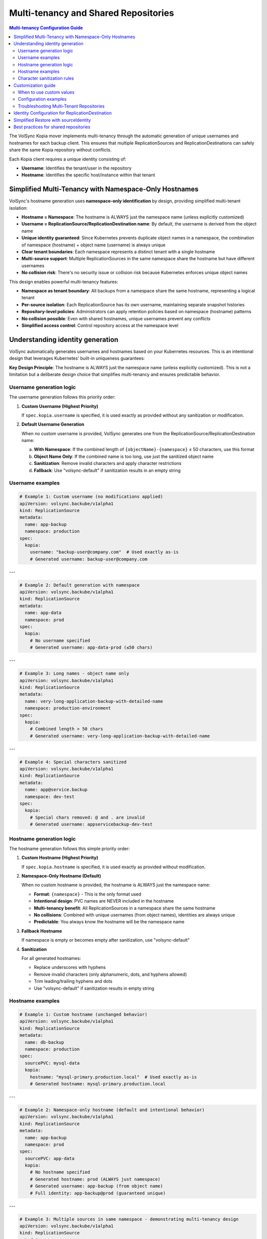=====================================
Multi-tenancy and Shared Repositories
=====================================

.. contents:: Multi-tenancy Configuration Guide
   :local:

The VolSync Kopia mover implements multi-tenancy through the automatic generation of unique usernames and hostnames for each backup client. This ensures that multiple ReplicationSources and ReplicationDestinations can safely share the same Kopia repository without conflicts.

Each Kopia client requires a unique identity consisting of:

- **Username**: Identifies the tenant/user in the repository
- **Hostname**: Identifies the specific host/instance within that tenant


Simplified Multi-Tenancy with Namespace-Only Hostnames
-------------------------------------------------------

VolSync's hostname generation uses **namespace-only identification** by design, providing simplified multi-tenant isolation:

- **Hostname = Namespace**: The hostname is ALWAYS just the namespace name (unless explicitly customized)
- **Username = ReplicationSource/ReplicationDestination name**: By default, the username is derived from the object name
- **Unique identity guaranteed**: Since Kubernetes prevents duplicate object names in a namespace, the combination of namespace (hostname) + object name (username) is always unique
- **Clear tenant boundaries**: Each namespace represents a distinct tenant with a single hostname
- **Multi-source support**: Multiple ReplicationSources in the same namespace share the hostname but have different usernames
- **No collision risk**: There's no security issue or collision risk because Kubernetes enforces unique object names

This design enables powerful multi-tenancy features:

- **Namespace as tenant boundary**: All backups from a namespace share the same hostname, representing a logical tenant
- **Per-source isolation**: Each ReplicationSource has its own username, maintaining separate snapshot histories
- **Repository-level policies**: Administrators can apply retention policies based on namespace (hostname) patterns
- **No collision possible**: Even with shared hostnames, unique usernames prevent any conflicts
- **Simplified access control**: Control repository access at the namespace level

Understanding identity generation
---------------------------------

VolSync automatically generates usernames and hostnames based on your Kubernetes resources. This is an intentional design that leverages Kubernetes' built-in uniqueness guarantees:

**Key Design Principle**: The hostname is ALWAYS just the namespace name (unless explicitly customized). This is not a limitation but a deliberate design choice that simplifies multi-tenancy and ensures predictable behavior.

Username generation logic
~~~~~~~~~~~~~~~~~~~~~~~~~

The username generation follows this priority order:

1. **Custom Username (Highest Priority)**
   
   If ``spec.kopia.username`` is specified, it is used exactly as provided without any sanitization or modification.

2. **Default Username Generation**
   
   When no custom username is provided, VolSync generates one from the ReplicationSource/ReplicationDestination name:
   
   a. **With Namespace**: If the combined length of ``{objectName}-{namespace}`` ≤ 50 characters, use this format
   b. **Object Name Only**: If the combined name is too long, use just the sanitized object name
   c. **Sanitization**: Remove invalid characters and apply character restrictions
   d. **Fallback**: Use "volsync-default" if sanitization results in an empty string

Username examples
~~~~~~~~~~~~~~~~~

.. code-block:: yaml

   # Example 1: Custom username (no modifications applied)
   apiVersion: volsync.backube/v1alpha1
   kind: ReplicationSource
   metadata:
     name: app-backup
     namespace: production
   spec:
     kopia:
       username: "backup-user@company.com"  # Used exactly as-is
       # Generated username: backup-user@company.com

---

.. code-block:: yaml

   # Example 2: Default generation with namespace
   apiVersion: volsync.backube/v1alpha1
   kind: ReplicationSource
   metadata:
     name: app-data
     namespace: prod
   spec:
     kopia:
       # No username specified
       # Generated username: app-data-prod (≤50 chars)

---

.. code-block:: yaml

   # Example 3: Long names - object name only
   apiVersion: volsync.backube/v1alpha1
   kind: ReplicationSource
   metadata:
     name: very-long-application-backup-with-detailed-name
     namespace: production-environment
   spec:
     kopia:
       # Combined length > 50 chars
       # Generated username: very-long-application-backup-with-detailed-name

---

.. code-block:: yaml

   # Example 4: Special characters sanitized
   apiVersion: volsync.backube/v1alpha1
   kind: ReplicationSource
   metadata:
     name: app@service.backup
     namespace: dev-test
   spec:
     kopia:
       # Special chars removed: @ and . are invalid
       # Generated username: appservicebackup-dev-test

Hostname generation logic
~~~~~~~~~~~~~~~~~~~~~~~~~

The hostname generation follows this simple priority order:

1. **Custom Hostname (Highest Priority)**
   
   If ``spec.kopia.hostname`` is specified, it is used exactly as provided without modification.

2. **Namespace-Only Hostname (Default)**
   
   When no custom hostname is provided, the hostname is ALWAYS just the namespace name:
   
   - **Format**: ``{namespace}`` - This is the only format used
   - **Intentional design**: PVC names are NEVER included in the hostname
   - **Multi-tenancy benefit**: All ReplicationSources in a namespace share the same hostname
   - **No collisions**: Combined with unique usernames (from object names), identities are always unique
   - **Predictable**: You always know the hostname will be the namespace name

3. **Fallback Hostname**
   
   If namespace is empty or becomes empty after sanitization, use "volsync-default"

4. **Sanitization**
   
   For all generated hostnames:
   
   - Replace underscores with hyphens
   - Remove invalid characters (only alphanumeric, dots, and hyphens allowed)
   - Trim leading/trailing hyphens and dots
   - Use "volsync-default" if sanitization results in empty string

Hostname examples
~~~~~~~~~~~~~~~~~

.. code-block:: yaml

   # Example 1: Custom hostname (unchanged behavior)
   apiVersion: volsync.backube/v1alpha1
   kind: ReplicationSource
   metadata:
     name: db-backup
     namespace: production
   spec:
     sourcePVC: mysql-data
     kopia:
       hostname: "mysql-primary.production.local"  # Used exactly as-is
       # Generated hostname: mysql-primary.production.local

---

.. code-block:: yaml

   # Example 2: Namespace-only hostname (default and intentional behavior)
   apiVersion: volsync.backube/v1alpha1
   kind: ReplicationSource
   metadata:
     name: app-backup
     namespace: prod
   spec:
     sourcePVC: app-data
     kopia:
       # No hostname specified
       # Generated hostname: prod (ALWAYS just namespace)
       # Generated username: app-backup (from object name)
       # Full identity: app-backup@prod (guaranteed unique)

---

.. code-block:: yaml

   # Example 3: Multiple sources in same namespace - demonstrating multi-tenancy design
   apiVersion: volsync.backube/v1alpha1
   kind: ReplicationSource
   metadata:
     name: app-backup
     namespace: production-environment
   spec:
     sourcePVC: long-application-storage-pvc-name-v2
     kopia:
       # No hostname specified
       # Generated hostname: production-environment (namespace)
       # Generated username: app-backup (object name)
       # Full identity: app-backup@production-environment
   ---
   apiVersion: volsync.backube/v1alpha1
   kind: ReplicationSource
   metadata:
     name: db-backup  # Different name = different username
     namespace: production-environment
   spec:
     sourcePVC: database-pvc
     kopia:
       # No hostname specified
       # Generated hostname: production-environment (same namespace = same hostname)
       # Generated username: db-backup (different object name)
       # Full identity: db-backup@production-environment
       # Result: Both sources share hostname but have unique identities

Character sanitization rules
~~~~~~~~~~~~~~~~~~~~~~~~~~~~

**Username Sanitization**

**Allowed Characters**: ``a-z``, ``A-Z``, ``0-9``, ``-`` (hyphen), ``_`` (underscore)

**Sanitization Process**:

1. Remove all characters not in the allowed set
2. Trim leading and trailing hyphens and underscores
3. If result is empty, use "volsync-default"

**Examples**:

============================================  ==========================
Original Name                                Sanitized Username
============================================  ==========================
``app-backup``                              ``app-backup`` (no change)
``app_backup_job``                          ``app_backup_job`` (no change)  
``app@service.com``                         ``appservicecom``
``-special-chars-``                         ``special-chars``
``@#$%``                                    ``volsync-default``
============================================  ==========================

**Hostname Sanitization**

**Allowed Characters**: ``a-z``, ``A-Z``, ``0-9``, ``.`` (dot), ``-`` (hyphen)

**Sanitization Process**:

1. Replace underscores (``_``) with hyphens (``-``)
2. Remove all characters not in the allowed set
3. Trim leading and trailing hyphens and dots
4. If result is empty, use "volsync-default"

**Examples**:

============================================  ==========================
Original Name                                Sanitized Hostname  
============================================  ==========================
``app-storage-pvc``                         ``app-storage-pvc`` (no change)
``app_storage_pvc``                         ``app-storage-pvc`` (underscores replaced)
``mysql.primary.host``                      ``mysql.primary.host`` (no change)
``host@domain.com``                         ``hostdomain.com``
``--.invalid.--``                           ``invalid``
``___``                                     ``volsync-default``
============================================  ==========================

Customization guide
--------------------

When to use custom values
~~~~~~~~~~~~~~~~~~~~~~~~~

**Custom Username**:

- **Multi-tenant environments**: Use meaningful tenant identifiers like ``tenant-a``, ``dept-finance``
- **Email-based identification**: ``user@company.com`` (will be preserved exactly)
- **Legacy compatibility**: Match existing Kopia repository users
- **Regulatory compliance**: Meet specific naming requirements

**Custom Hostname**:

- **Infrastructure alignment**: Match actual hostnames like ``web01.prod.company.com``
- **Logical grouping**: ``primary-db``, ``backup-replica``, ``cache-layer``
- **Environment consistency**: ``app.production``, ``app.staging``, ``app.development``

Configuration examples
~~~~~~~~~~~~~~~~~~~~~~

**Scenario 1: Multi-Environment Setup**

.. code-block:: yaml

   # Production environment
   apiVersion: volsync.backube/v1alpha1
   kind: ReplicationSource
   metadata:
     name: webapp-backup
     namespace: production
   spec:
     kopia:
       username: "webapp-prod"
       hostname: "webapp.production.cluster"
   ---
   # Staging environment  
   apiVersion: volsync.backube/v1alpha1
   kind: ReplicationSource
   metadata:
     name: webapp-backup
     namespace: staging  
   spec:
     kopia:
       username: "webapp-staging"
       hostname: "webapp.staging.cluster"

**Scenario 2: Department-Based Tenancy**

.. code-block:: yaml

   # Finance department backup
   apiVersion: volsync.backube/v1alpha1
   kind: ReplicationSource
   metadata:
     name: accounting-db
     namespace: finance
   spec:
     kopia:
       username: "finance-dept"
       hostname: "accounting-primary"
   ---
   # HR department backup
   apiVersion: volsync.backube/v1alpha1
   kind: ReplicationSource
   metadata:
     name: employee-db
     namespace: hr
   spec:
     kopia:
       username: "hr-dept" 
       hostname: "hr-primary"

Troubleshooting Multi-Tenant Repositories
~~~~~~~~~~~~~~~~~~~~~~~~~~~~~~~~~~~~~~~~~~

**Using Discovery Features**

VolSync provides enhanced discovery features to help manage multi-tenant repositories:

**Discovering All Tenants/Identities**

To see all identities (tenants) in a shared repository:

.. code-block:: bash

   # Create a temporary ReplicationDestination for discovery
   cat <<EOF | kubectl apply -f -
   apiVersion: volsync.backube/v1alpha1
   kind: ReplicationDestination
   metadata:
     name: tenant-discovery
     namespace: default
   spec:
     trigger:
       manual: discover
     kopia:
       repository: kopia-config
       destinationPVC: temp-discovery
       copyMethod: Direct
   EOF
   
   # Wait for status to populate
   sleep 10
   
   # View all tenants/identities
   kubectl get replicationdestination tenant-discovery -o json | \
     jq '.status.kopia.availableIdentities[] | 
         {identity: .identity, snapshots: .snapshotCount, latest: .latestSnapshot}'
   
   # Clean up
   kubectl delete replicationdestination tenant-discovery

Example output showing multiple tenants:

.. code-block:: json

   {
     "identity": "finance-dept@finance-accounting-data",
     "snapshots": 45,
     "latest": "2024-01-20T10:00:00Z"
   }
   {
     "identity": "hr-dept@hr-employee-data",
     "snapshots": 30,
     "latest": "2024-01-20T09:30:00Z"
   }
   {
     "identity": "webapp-backup@production-webapp-data",
     "snapshots": 60,
     "latest": "2024-01-20T11:00:00Z"
   }

**Common Issues**

**Issue 1: Repository Access Conflicts**

*Problem*: Multiple backups seem to interfere with each other

*Solution*: Use the discovery features to verify unique identities:

.. code-block:: bash

   # Check what identity a source is using
   kubectl describe replicationsource my-backup -n my-namespace
   
   # Use discovery to see all identities
   kubectl get replicationdestination <discovery-dest> -o json | \
     jq '.status.kopia.availableIdentities[].identity'

*Alternative Solution*: Use the ``sourceIdentity`` field for cross-namespace restores 
or when destination name differs from source name:

.. code-block:: yaml

   # ⚠️ sourceIdentity only needed when:
   # - Cross-namespace restore (different namespaces)  
   # - Destination name ≠ source ReplicationSource name
   # ✅ NOT needed for same namespace + matching names
   spec:
     kopia:
       sourceIdentity:
         sourceName: my-backup        # Source ReplicationSource name
         sourceNamespace: my-namespace # Source namespace  
         # sourcePVCName: optional - auto-discovered if not provided

**Issue 2: Understanding Namespace-Only Hostnames**

*Question*: Why is the hostname just the namespace and not including PVC names?

*Answer*: This is intentional design, not a bug or limitation

*Design Benefits*:
- **Predictable**: Hostname is ALWAYS just the namespace: ``{namespace}``
- **Multi-tenancy**: All ReplicationSources in a namespace belong to the same "tenant"
- **No collisions**: Unique usernames (from object names) ensure unique identities
- **Simplified management**: One hostname per namespace makes policy management easier
- **Kubernetes-native**: Leverages Kubernetes' built-in name uniqueness guarantees

**Issue 3: Multiple ReplicationSources Share Same Hostname**

*Observation*: Multiple ReplicationSources in the same namespace have the same hostname

*Explanation*: This is the intended multi-tenancy design

*How it works*:

- All ReplicationSources in a namespace share the same hostname (the namespace name)
- Each ReplicationSource has a unique username (from its object name)
- Result: Each source has a unique identity like ``webapp-backup@production`` and ``db-backup@production``
- This design treats the namespace as the tenant boundary
- No collision risk because Kubernetes enforces unique object names within a namespace
- If you need separate hostnames, use custom hostname configuration

*Verify the hostname*:

   .. code-block:: bash
   
      # Check what identity was actually generated
      kubectl get replicationdestination <name> -o jsonpath='{.status.kopia.requestedIdentity}'
      # The hostname part (after @) will always be just the namespace

**Issue 4: Identifying Snapshots from Wrong Tenant**

*Problem*: Restored wrong tenant's data

*Solution*: Use the enhanced error reporting to identify correct tenant:

.. code-block:: bash

   # View error message with available identities
   kubectl describe replicationdestination <name> | grep -A 10 "Message:"
   
   # List all available identities with details
   kubectl get replicationdestination <name> -o json | \
     jq '.status.kopia.availableIdentities[] | 
         select(.identity | contains("<namespace>"))'

The error message will show all available identities, making it easy to identify 
the correct one for your tenant/namespace.

**Character Validation Patterns**

The API enforces validation patterns for custom usernames and hostnames:

**Pattern**: ``^[a-zA-Z0-9][a-zA-Z0-9._-]*[a-zA-Z0-9]$|^[a-zA-Z0-9]$``

**Requirements**:

- Must start and end with alphanumeric character
- Middle characters can include ``.``, ``_``, ``-``
- Single character names are allowed
- Cannot be empty

**Valid Examples**:

- ``user1``
- ``backup-user`` 
- ``tenant.backup_job``
- ``a`` (single character)

**Invalid Examples**:

- ``-backup-user`` (starts with hyphen)
- ``backup-user-`` (ends with hyphen)
- ``.backup.user.`` (starts/ends with dot)
- ``backup user`` (contains space)
- ```` (empty string)

Identity Configuration for ReplicationDestination
--------------------------------------------------

.. note::
   **Kopia ReplicationDestination has flexible identity configuration**
   
   Identity is now OPTIONAL! When not provided, VolSync automatically generates an identity:
   
   - Username: ``<destination-name>``
   - Hostname: ``<namespace>``
   
   This works perfectly for simple same-namespace restores when the destination name 
   matches the source name.
   
   For more complex scenarios, you can still provide:
   
   1. ``sourceIdentity`` for cross-namespace restores or different names
   2. Both ``username`` AND ``hostname`` for custom identity control
   
   The system validates that you either provide both username and hostname together, 
   or neither (for automatic identity).

Simplified Restore with sourceIdentity
---------------------------------------

For ReplicationDestination resources, the ``sourceIdentity`` field provides a streamlined 
approach to restoring from specific sources in multi-tenant repositories:

**Traditional Approach (Manual Identity)**

.. code-block:: yaml

   # You need to know the exact username and hostname
   apiVersion: volsync.backube/v1alpha1
   kind: ReplicationDestination
   metadata:
     name: restore-data
   spec:
     kopia:
       # Must match exactly what the source used
       username: "webapp-backup-production"
       hostname: "production-webapp-pvc"

**Simplified Approach (sourceIdentity with Auto-Discovery)**

.. code-block:: yaml

   # Just specify the source name and namespace
   apiVersion: volsync.backube/v1alpha1
   kind: ReplicationDestination
   metadata:
     name: restore-data
   spec:
     kopia:
       sourceIdentity:
         sourceName: webapp-backup
         sourceNamespace: production
         # sourcePVCName is optional - auto-discovered but doesn't affect hostname
       # VolSync automatically:
       # 1. Fetches the ReplicationSource configuration
       # 2. Discovers the sourcePVC name from the source
       # 3. Generates matching username/hostname

**Approach with Explicit PVC Name**

.. code-block:: yaml

   # Optionally specify the source PVC name explicitly
   apiVersion: volsync.backube/v1alpha1
   kind: ReplicationDestination
   metadata:
     name: restore-data
   spec:
     kopia:
       sourceIdentity:
         sourceName: webapp-backup
         sourceNamespace: production
         sourcePVCName: webapp-data  # Optional - for reference only, doesn't affect hostname

This is especially useful in multi-tenant scenarios where:

- Multiple teams share the same repository
- You need to restore data across namespaces
- Identity generation rules have changed over time
- You want to avoid manual identity management errors

Best practices for shared repositories
---------------------------------------

**Repository Configuration Strategy**

**Single Repository Approach (Strongly Recommended)**

For optimal storage efficiency and deduplication benefits, use a single Kopia repository
for all your PVCs within an organization or cluster:

.. code-block:: yaml

   # Single shared repository for ALL PVCs
   apiVersion: v1
   kind: Secret
   metadata:
     name: kopia-repository-shared
   type: Opaque
   stringData:
     KOPIA_REPOSITORY: s3://company-backups  # No path prefixes!
     KOPIA_PASSWORD: secure-repository-password
     # ... credentials

This approach maximizes deduplication across all your data. Kopia's content-defined
chunking means that duplicate data blocks (like OS files, common libraries, or
repeated patterns) are stored only once across ALL your backups, regardless of which
PVC they come from.

**Benefits of Single Repository**:

- **Maximum deduplication**: 50-80% storage reduction is common
- **Simplified management**: One repository to monitor and maintain
- **Automatic isolation**: Each ReplicationSource gets a unique identity
- **Cost optimization**: Significant reduction in cloud storage costs
- **Performance**: Kopia handles thousands of clients in a single repository efficiently

**When Multiple Repositories Might Be Needed**:

Only use separate repositories when you have clear requirements such as:

- **Compliance**: Legal requirements for data separation (HIPAA, PCI-DSS, GDPR)
- **Organizational boundaries**: Different departments with separate budgets
- **Geographic constraints**: Data residency requirements
- **Incompatible retention**: Vastly different retention policy requirements

.. warning::
   Avoid using bucket path prefixes like ``s3://bucket/app1`` and ``s3://bucket/app2``
   unless absolutely necessary. This prevents deduplication between the paths and
   increases storage costs.

**Naming Strategies**

**Environment-Based**:

.. code-block:: yaml

   # Pattern: {app}-{env}
   spec:
     kopia:
       username: "webapp-prod"
       hostname: "web01.production"

**Department-Based**:

.. code-block:: yaml

   # Pattern: {dept}-{resource}
   spec:
     kopia:
       username: "finance-database"
       hostname: "accounting-primary"

**Function-Based**:

.. code-block:: yaml

   # Pattern: {function}-{instance}
   spec:
     kopia:
       username: "backup-agent"
       hostname: "web-tier-01"

**Security Considerations**

**Username Security**:

- Use descriptive but not sensitive information
- Avoid including secrets or passwords
- Consider audit trail requirements